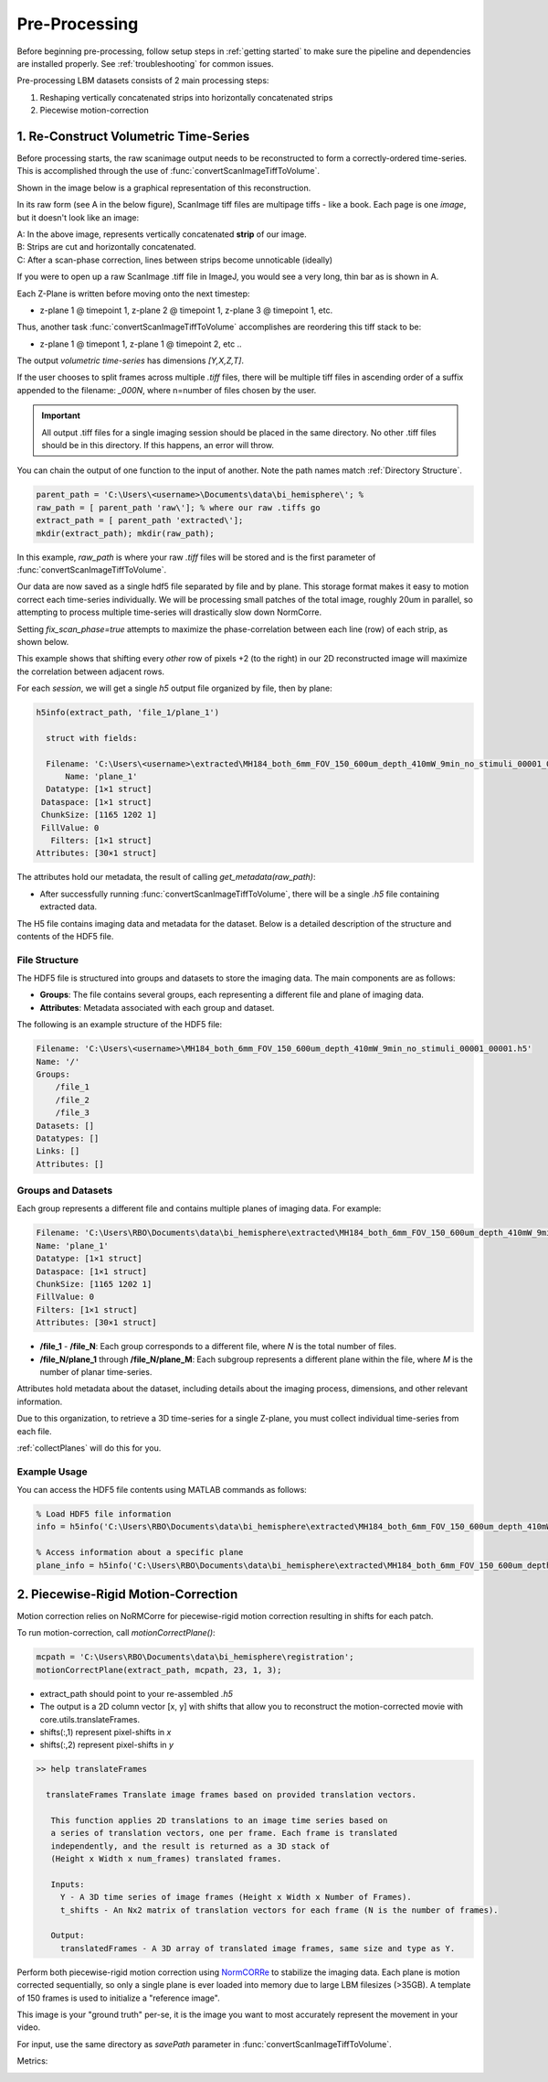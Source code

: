 

Pre-Processing
#######################################

Before beginning pre-processing, follow setup steps in :ref:`getting started` to make sure the pipeline and dependencies are installed properly.
See :ref:`troubleshooting` for common issues.

Pre-processing LBM datasets consists of 2 main processing steps:

1. Reshaping vertically concatenated strips into horizontally concatenated strips
2. Piecewise motion-correction

.. _pipeline step 1:

1. Re-Construct Volumetric Time-Series
================================================================

Before processing starts, the raw scanimage output needs to be reconstructed to form a correctly-ordered time-series.
This is accomplished through the use of :func:`convertScanImageTiffToVolume`.


Shown in the image below is a graphical representation of this reconstruction.

In its raw form (see A in the below figure), ScanImage tiff files are multipage tiffs - like a book. Each page
is one *image*, but it doesn't look like an image:

.. image:: ../_static/_images/abc_strip.png
   :width: 1440

| A: In the above image, represents vertically concatenated **strip** of our image.
| B: Strips are cut and horizontally concatenated.
| C: After a scan-phase correction, lines between strips become unnoticable (ideally)

If you were to open up a raw ScanImage .tiff file in ImageJ, you would see a very long, thin bar as is shown in A.

Each Z-Plane is written before moving onto the next timestep:

- z-plane 1 @ timepoint 1, z-plane 2 @ timepoint 1, z-plane 3 @ timepoint 1, etc.

Thus, another task :func:`convertScanImageTiffToVolume` accomplishes are reordering this tiff stack to be:

- z-plane 1 @ timepont 1, z-plane 1 @ timepoint 2, etc ..

The output `volumetric time-series` has dimensions `[Y,X,Z,T]`.

If the user chooses to split frames across multiple `.tiff` files, there will be multiple tiff files in ascending order
of a suffix appended to the filename: `_000N`, where n=number of files chosen by the user.

.. important::

    All output .tiff files for a single imaging session should be placed in the same directory.
    No other .tiff files should be in this directory. If this happens, an error will throw.

You can chain the output of one function to the input of another. Note the path names match :ref:`Directory Structure`.

.. code-block:: MATLAB

    parent_path = 'C:\Users\<username>\Documents\data\bi_hemisphere\'; %
    raw_path = [ parent_path 'raw\']; % where our raw .tiffs go
    extract_path = [ parent_path 'extracted\'];
    mkdir(extract_path); mkdir(raw_path);

In this example, `raw_path` is where your raw `.tiff` files will be stored and is the first parameter of :func:`convertScanImageTiffToVolume`.


Our data are now saved as a single hdf5 file separated by file and by plane. This storage format
makes it easy to motion correct each time-series individually. We will be processing small patches of the total image,
roughly 20um in parallel, so attempting to process multiple time-series will drastically slow down NormCorre.

Setting `fix_scan_phase=true` attempts to maximize the phase-correlation between each line (row) of each strip, as shown below.

.. image:: ../_static/_images/corr_nocorr_phase_example.png
   :width: 1080

This example shows that shifting every *other* row of pixels +2 (to the right) in our 2D reconstructed image will maximize the correlation between adjacent rows.

For each *session*, we will get a single `h5` output file organized by file, then by plane:

.. code-block:: MATLAB

    h5info(extract_path, 'file_1/plane_1')

      struct with fields:

      Filename: 'C:\Users\<username>\extracted\MH184_both_6mm_FOV_150_600um_depth_410mW_9min_no_stimuli_00001_00001.h5'
          Name: 'plane_1'
      Datatype: [1×1 struct]
     Dataspace: [1×1 struct]
     ChunkSize: [1165 1202 1]
     FillValue: 0
       Filters: [1×1 struct]
    Attributes: [30×1 struct]

The attributes hold our metadata, the result of calling `get_metadata(raw_path)`:


- After successfully running :func:`convertScanImageTiffToVolume`, there will be a single `.h5` file containing extracted data.

.. _step1_outputs:

The H5 file contains imaging data and metadata for the dataset. Below is a detailed description of the structure and contents of the HDF5 file.

File Structure
****************************************************************

The HDF5 file is structured into groups and datasets to store the imaging data. The main components are as follows:

- **Groups**: The file contains several groups, each representing a different file and plane of imaging data.
- **Attributes**: Metadata associated with each group and dataset.

The following is an example structure of the HDF5 file:

.. code-block:: MATLAB

    Filename: 'C:\Users\<username>\MH184_both_6mm_FOV_150_600um_depth_410mW_9min_no_stimuli_00001_00001.h5'
    Name: '/'
    Groups:
        /file_1
        /file_2
        /file_3
    Datasets: []
    Datatypes: []
    Links: []
    Attributes: []

Groups and Datasets
****************************************************************

Each group represents a different file and contains multiple planes of imaging data. For example:

.. code-block:: MATLAB

    Filename: 'C:\Users\RBO\Documents\data\bi_hemisphere\extracted\MH184_both_6mm_FOV_150_600um_depth_410mW_9min_no_stimuli_00001_00001.h5'
    Name: 'plane_1'
    Datatype: [1×1 struct]
    Dataspace: [1×1 struct]
    ChunkSize: [1165 1202 1]
    FillValue: 0
    Filters: [1×1 struct]
    Attributes: [30×1 struct]


- **/file_1** - **/file_N**: Each group corresponds to a different file, where `N` is the total number of files.
- **/file_N/plane_1** through **/file_N/plane_M**: Each subgroup represents a different plane within the file, where `M` is the number of planar time-series.

Attributes hold metadata about the dataset, including details about the imaging process, dimensions, and other relevant information.

Due to this organization, to retrieve a 3D time-series for a single Z-plane, you must collect individual time-series from each file.

:ref:`collectPlanes` will do this for you.

Example Usage
****************************************************************

You can access the HDF5 file contents using MATLAB commands as follows:

.. code-block:: MATLAB

    % Load HDF5 file information
    info = h5info('C:\Users\RBO\Documents\data\bi_hemisphere\extracted\MH184_both_6mm_FOV_150_600um_depth_410mW_9min_no_stimuli_00001_00001.h5');

    % Access information about a specific plane
    plane_info = h5info('C:\Users\RBO\Documents\data\bi_hemisphere\extracted\MH184_both_6mm_FOV_150_600um_depth_410mW_9min_no_stimuli_00001_00001.h5', '/file_1/plane_1');

2. Piecewise-Rigid Motion-Correction
================================================================

.. image:: ../_static/_images/storage_rec.png
   :width: 1440

Motion correction relies on _`NoRMCorre` for piecewise-rigid motion correction resulting in shifts for each patch.

.. image:: ../_static/_images/patches.png
   :width: 1440

To run motion-correction, call `motionCorrectPlane()`:

.. code-block:: MATLAB

    mcpath = 'C:\Users\RBO\Documents\data\bi_hemisphere\registration';
    motionCorrectPlane(extract_path, mcpath, 23, 1, 3);

- extract_path should point to your re-assembled `.h5`
- The output is a 2D column vector [x, y] with shifts that allow you to reconstruct the motion-corrected movie with _`core.utils.translateFrames`.
- shifts(:,1) represent pixel-shifts in *x*
- shifts(:,2) represent pixel-shifts in *y*

.. code-block:: MATLAB

   >> help translateFrames

     translateFrames Translate image frames based on provided translation vectors.

      This function applies 2D translations to an image time series based on
      a series of translation vectors, one per frame. Each frame is translated
      independently, and the result is returned as a 3D stack of
      (Height x Width x num_frames) translated frames.

      Inputs:
        Y - A 3D time series of image frames (Height x Width x Number of Frames).
        t_shifts - An Nx2 matrix of translation vectors for each frame (N is the number of frames).

      Output:
        translatedFrames - A 3D array of translated image frames, same size and type as Y.


Perform both piecewise-rigid motion correction using `NormCORRe`_ to stabilize the imaging data. Each plane is motion corrected sequentially, so
only a single plane is ever loaded into memory due to large LBM filesizes (>35GB). A template of 150 frames is used to initialize a "reference image".

This image is your "ground truth" per-se, it is the image you want to most accurately represent the movement in your video.

For input, use the same directory as `savePath` parameter in :func:`convertScanImageTiffToVolume`.

Metrics:

.. image:: ../_static/_images/motion_metrics.png
   :width: 1440

